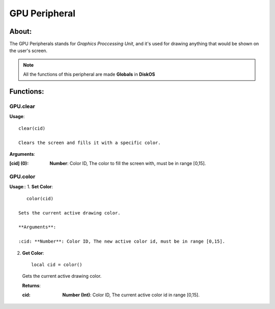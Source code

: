 ==============
GPU Peripheral
==============

About:
======

The GPU Peripherals stands for *Graphics Proccessing Unit*, 
and it's used for drawing anything that would be shown on the user's screen.

.. note::
   All the functions of this peripheral are made **Globals** in **DiskOS**

Functions:
==========

GPU.clear
---------
**Usage**::

  clear(cid)

  Clears the screen and fills it with a specific color.

**Arguments**:

:[cid] (0): **Number**: Color ID, The color to fill the screen with, must be in range [0,15].

GPU.color
---------
**Usage**::
1. **Set Color**::

     color(cid)

  Sets the current active drawing color.

  **Arguments**:
  
  :cid: **Number**: Color ID, The new active color id, must be in range [0,15].
  
2. **Get Color**::

     local cid = color()
  
  Gets the current active drawing color.
  
  **Returns**:
  
  :cid: **Number (Int)**: Color ID, The current active color id in range [0,15].
  
